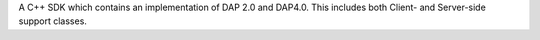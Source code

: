 A C++ SDK which contains an implementation of DAP 2.0 and
DAP4.0. This includes both Client- and Server-side support classes.

